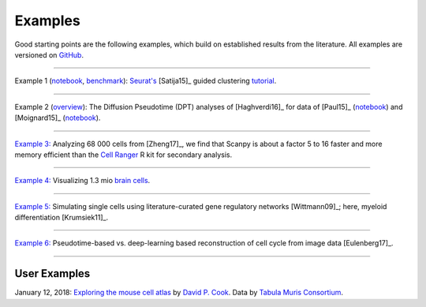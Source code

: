 Examples
--------

Good starting points are the following examples, which build on established results from the literature. All examples are versioned on `GitHub <scanpy_usage_>`__.

.. _scanpy_usage: https://github.com/theislab/scanpy_usage

------------

Example 1 (`notebook <https://nbviewer.jupyter.org/github/theislab/scanpy_usage/blob/master/170505_seurat/seurat.ipynb>`_, `benchmark <17-05-05_>`_): `Seurat's <Seurat_>`__ [Satija15]_ guided clustering `tutorial <http://satijalab.org/seurat/pbmc3k_tutorial.html>`_.

.. raw:: html

   <a href="https://github.com/theislab/scanpy_usage/tree/master/170505_seurat"><img src="http://falexwolf.de/img/scanpy_usage/170505_seurat/filter_genes_dispersion.png" style="width: 100px"></a><img src="http://falexwolf.de/img/scanpy_usage/170505_seurat/louvain.png" style="width: 100px"><img src="http://falexwolf.de/img/scanpy_usage/170505_seurat/NKG7.png" style="width: 100px"><img src="http://falexwolf.de/img/scanpy_usage/170505_seurat/violin.png" style="width: 100px"><img src="http://falexwolf.de/img/scanpy_usage/170505_seurat/cell_types.png" style="width: 200px">

------------

Example 2 (`overview <17-05-02_>`_): The Diffusion Pseudotime (DPT) analyses of [Haghverdi16]_ for data of [Paul15]_ (`notebook <https://nbviewer.jupyter.org/github/theislab/scanpy_usage/blob/master/170501_moignard15/moignard15.ipynb>`_) and [Moignard15]_ (`notebook <https://nbviewer.jupyter.org/github/theislab/scanpy_usage/blob/master/170501_moignard15/moignard15.ipynb>`_).

.. raw:: html

   <a href="https://github.com/theislab/scanpy_usage/tree/master/170502_haghverdi16"><img src="http://falexwolf.de/img/scanpy_usage/170501_moignard/scatter.png" style="width: 350px"></a><img src="http://falexwolf.de/img/scanpy_usage/170501_moignard/heatmap.png" style="width: 80px">


------------

`Example 3: <17-05-03_>`__ Analyzing 68 000 cells from [Zheng17]_, we find that Scanpy is about a factor 5 to 16 faster and more memory efficient than the `Cell Ranger`_ R kit for secondary analysis.

.. raw:: html

   <a href="https://github.com/theislab/scanpy_usage/tree/master/170503_zheng17"><img src="http://falexwolf.de/img/scanpy_usage/170503_zheng17/speedup.png" style="width: 300px"></a><img src="http://falexwolf.de/img/scanpy_usage/170503_zheng17/scatter.png" style="width: 100px">
   
------------

`Example 4: <17-05-22_>`__ Visualizing 1.3 mio `brain cells <https://support.10xgenomics.com/single-cell-gene-expression/datasets/1M_neurons>`_.

.. raw:: html

   <img src="http://falexwolf.de/img/scanpy_usage/170522_visualizing_one_million_cells/tsne.png" style="width: 120px"><img src="http://falexwolf.de/img/scanpy_usage/170522_visualizing_one_million_cells/diffmap_comps23.png" style="width: 165px">
   
------------

`Example 5: <17-04-30_>`__ Simulating single cells using literature-curated gene regulatory networks [Wittmann09]_; here, myeloid differentiation [Krumsiek11]_.

.. raw:: html

   <img src="http://falexwolf.de/img/scanpy_usage/170430_krumsiek11/timeseries.png" style="width: 200px"><img src="http://falexwolf.de/img/scanpy_usage/170430_krumsiek11/tsne.png" style="width: 100px"><img src="http://falexwolf.de/img/scanpy_usage/170430_krumsiek11/draw_graph.png" style="width: 100px"><img src="http://falexwolf.de/img/scanpy_usage/170430_krumsiek11/diffmap.png" style="width: 100px">
   
------------

`Example 6: <17-04-30_>`__ Pseudotime-based vs. deep-learning based reconstruction of cell cycle from image data [Eulenberg17]_.

.. raw:: html

   <img src="http://falexwolf.de/img/scanpy_usage/170529_images/dpt_DNA_content.png" style="width: 200px">
   
------------

.. _17-04-30: https://github.com/theislab/scanpy_usage/tree/master/170430_krumsiek11
.. _17-05-03: https://github.com/theislab/scanpy_usage/tree/master/170503_zheng17
.. _17-05-02: https://github.com/theislab/scanpy_usage/tree/master/170502_haghverdi16
.. _17-05-05: https://github.com/theislab/scanpy_usage/tree/master/170505_seurat
.. _17-05-22: https://github.com/theislab/scanpy_usage/tree/master/170522_visualizing_one_million_cells

.. _Guided Clustering tutorial: http://satijalab.org/seurat/pbmc3k_tutorial.html
.. _Seurat: http://satijalab.org/seurat
.. _Cell Ranger: https://github.com/10XGenomics/single-cell-3prime-paper/tree/master/pbmc68k_analysis
.. _favorably discussed: https://doi.org/10.1101/110668
.. _Monocle: http://cole-trapnell-lab.github.io/monocle-release/articles/v2.0.0/



User Examples
~~~~~~~~~~~~~

January 12, 2018: `Exploring the mouse cell atlas <https://github.com/dpcook/fun_analysis/blob/master/tabula_muris/mouse_atlas_scanpy.ipynb>`_ by `David P. Cook <https://twitter.com/DavidPCook>`_. Data by `Tabula Muris Consortium <https://www.biorxiv.org/content/early/2017/12/20/237446>`_.
